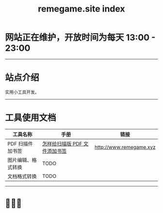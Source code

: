 # -*- coding: utf-8; -*-
#+title: remegame.site index

* 网站正在维护，开放时间为每天 13:00 - 23:00

-----

* 站点介绍
  实用小工具开发。

-----

* 工具使用文档

  | 工具名称           | 手册                         | 链接                     |
  |-------------------+-----------------------------+-------------------------|
  | PDF 扫描件加书签   | [[file:pdf_content_how_to.org::*怎样给扫描版 Pdf 文件添加书签][怎样给扫描版 PDF 文件添加书签]] | [[http://www.remegame.xyz]] |
  | 图片编辑、格式转换 | TODO                        |                         |
  | 文档格式转换       | TODO                        |                         |

-----

* 🕺🤓🐢
  [[file:./images/fkm.jpg]]
